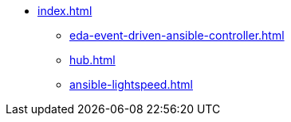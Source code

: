 * xref:index.adoc[]
** xref:eda-event-driven-ansible-controller.adoc[]
** xref:hub.adoc[]
** xref:ansible-lightspeed.adoc[]
